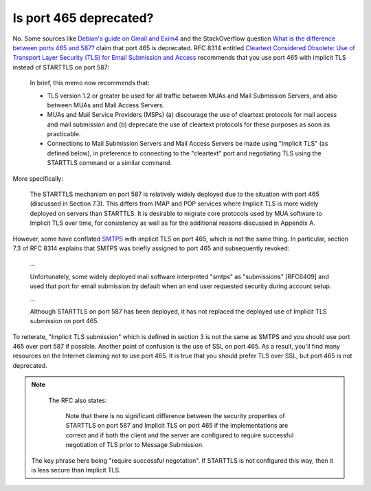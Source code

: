 Is port 465 deprecated?
^^^^^^^^^^^^^^^^^^^^^^^

No. Some sources like `Debian's guide on Gmail and Exim4
<https://wiki.debian.org/GmailAndExim4>`_ and the StackOverflow question `What
is the difference between ports 465 and 587?
<https://stackoverflow.com/questions/15796530/what-is-the-difference-between-ports-465-and-587/19942206#19942206>`_
claim that port 465 is deprecated. RFC 8314 entitled `Cleartext Considered
Obsolete: Use of Transport Layer Security (TLS) for Email Submission and Access
<https://tools.ietf.org/html/rfc8314>`_ recommends that you use port 465 with
implicit TLS instead of STARTTLS on port 587:

   In brief, this memo now recommends that:

   -  TLS version 1.2 or greater be used for all traffic between MUAs
      and Mail Submission Servers, and also between MUAs and Mail Access
      Servers.

   -  MUAs and Mail Service Providers (MSPs) (a) discourage the use of
      cleartext protocols for mail access and mail submission and
      (b) deprecate the use of cleartext protocols for these purposes as
      soon as practicable.

   -  Connections to Mail Submission Servers and Mail Access Servers be
      made using "Implicit TLS" (as defined below), in preference to
      connecting to the "cleartext" port and negotiating TLS using the
      STARTTLS command or a similar command.

More specifically:

   The STARTTLS mechanism on port 587 is relatively widely deployed due
   to the situation with port 465 (discussed in Section 7.3).  This
   differs from IMAP and POP services where Implicit TLS is more widely
   deployed on servers than STARTTLS.  It is desirable to migrate core
   protocols used by MUA software to Implicit TLS over time, for
   consistency as well as for the additional reasons discussed in
   Appendix A.

However, some have conflated `SMTPS <https://en.wikipedia.org/wiki/SMTPS>`_
with implicit TLS on port 465, which is not the same thing. In particular,
section 7.3 of RFC 8314 explains that SMTPS was briefly assigned to port 465
and subsequently revoked:

   ...

   Unfortunately, some widely deployed mail software interpreted "smtps" as
   "submissions" [RFC6409] and used that port for email submission by default when
   an end user requested security during account setup.

   ...

   Although STARTTLS on port 587 has been deployed, it has not replaced the
   deployed use of Implicit TLS submission on port 465.

To reiterate, "Implicit TLS submission" which is defined in section 3 is not
the same as SMTPS and you should use port 465 over port 587 if possible.
Another point of confusion is the use of SSL on port 465. As a result, you'll
find many resources on the Internet claiming not to use port 465. It is true
that you should prefer TLS over SSL, but port 465 is not deprecated.

.. note::

   The RFC also states:

      Note that there is no significant difference between the security
      properties of STARTTLS on port 587 and Implicit TLS on port 465 if
      the implementations are correct and if both the client and the server
      are configured to require successful negotiation of TLS prior to
      Message Submission.

  The key phrase here being "require successful negotation". If STARTTLS is not
  configured this way, then it is less secure than Implicit TLS.
